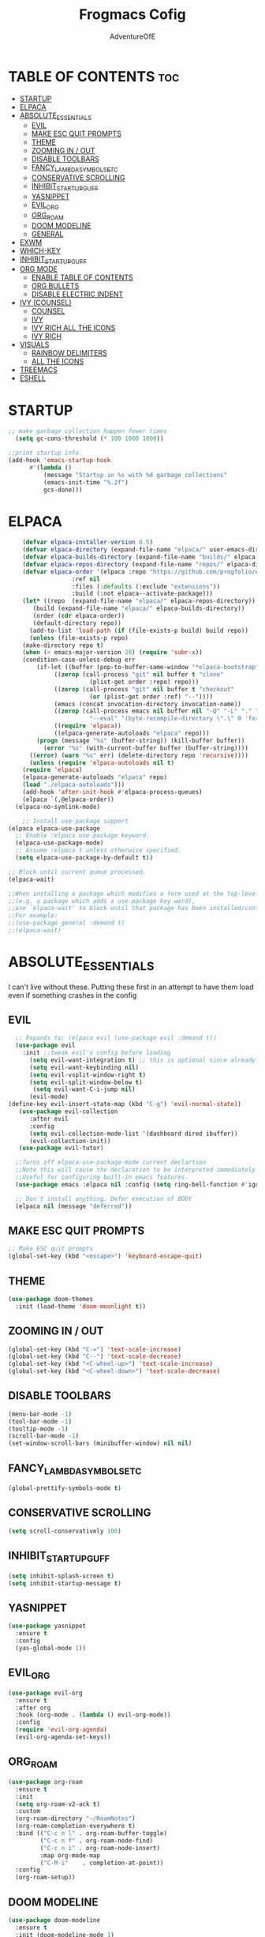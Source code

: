 #+TITLE: Frogmacs Cofig
#+AUTHOR: AdventureOfE
#+DESCRIPTION: frogmacs config
#+STARTUP: overview
#+OPTIONS: toc:2

* TABLE OF CONTENTS                                                     :toc:
- [[#startup][STARTUP]]
- [[#elpaca][ELPACA]]
- [[#absolute_essentials][ABSOLUTE_ESSENTIALS]]
  - [[#evil][EVIL]]
  - [[#make-esc-quit-prompts][MAKE ESC QUIT PROMPTS]]
  - [[#theme][THEME]]
  - [[#zooming-in--out][ZOOMING IN / OUT]]
  - [[#disable-toolbars][DISABLE TOOLBARS]]
  - [[#fancy_lambda_symbols_etc][FANCY_LAMBDA_SYMBOLS_ETC]]
  - [[#conservative-scrolling][CONSERVATIVE SCROLLING]]
  - [[#inhibit_startup_guff][INHIBIT_STARTUP_GUFF]]
  - [[#yasnippet][YASNIPPET]]
  - [[#evil_org][EVIL_ORG]]
  - [[#org_roam][ORG_ROAM]]
  - [[#doom-modeline][DOOM MODELINE]]
  - [[#general][GENERAL]]
- [[#exwm][EXWM]]
- [[#which-key][WHICH-KEY]]
- [[#inhibit_startup_guff-1][INHIBIT_STARTUP_GUFF]]
- [[#org-mode][ORG MODE]]
  - [[#enable-table-of-contents][ENABLE TABLE OF CONTENTS]]
  - [[#org-bullets][ORG BULLETS]]
  - [[#disable-electric-indent][DISABLE ELECTRIC INDENT]]
- [[#ivy-counsel][IVY (COUNSEL)]]
  - [[#counsel][COUNSEL]]
  - [[#ivy][IVY]]
  - [[#ivy-rich-all-the-icons][IVY RICH ALL THE ICONS]]
  - [[#ivy-rich][IVY RICH]]
- [[#visuals][VISUALS]]
  - [[#rainbow-delimiters][RAINBOW DELIMITERS]]
  - [[#all-the-icons][ALL THE ICONS]]
- [[#treemacs][TREEMACS]]
- [[#eshell][ESHELL]]

* STARTUP
#+BEGIN_SRC emacs-lisp
;; make garbage collection happen fewer times
  (setq gc-cons-threshold (* 100 1000 1000))
  
;;print startup info
(add-hook 'emacs-startup-hook
      #'(lambda ()
          (message "Startup in %s with %d garbage collections"
          (emacs-init-time "%.2f")
          gcs-done)))
#+END_SRC
* ELPACA
#+BEGIN_SRC emacs-lisp
    (defvar elpaca-installer-version 0.5)
    (defvar elpaca-directory (expand-file-name "elpaca/" user-emacs-directory))
    (defvar elpaca-builds-directory (expand-file-name "builds/" elpaca-directory))
    (defvar elpaca-repos-directory (expand-file-name "repos/" elpaca-directory))
    (defvar elpaca-order '(elpaca :repo "https://github.com/progfolio/elpaca.git"
				  :ref nil
				  :files (:defaults (:exclude "extensions"))
				  :build (:not elpaca--activate-package)))
    (let* ((repo  (expand-file-name "elpaca/" elpaca-repos-directory))
	   (build (expand-file-name "elpaca/" elpaca-builds-directory))
	   (order (cdr elpaca-order))
	   (default-directory repo))
      (add-to-list 'load-path (if (file-exists-p build) build repo))
      (unless (file-exists-p repo)
	(make-directory repo t)
	(when (< emacs-major-version 28) (require 'subr-x))
	(condition-case-unless-debug err
	    (if-let ((buffer (pop-to-buffer-same-window "*elpaca-bootstrap*"))
		     ((zerop (call-process "git" nil buffer t "clone"
					   (plist-get order :repo) repo)))
		     ((zerop (call-process "git" nil buffer t "checkout"
					   (or (plist-get order :ref) "--"))))
		     (emacs (concat invocation-directory invocation-name))
		     ((zerop (call-process emacs nil buffer nil "-Q" "-L" "." "--batch"
					   "--eval" "(byte-recompile-directory \".\" 0 'force)")))
		     ((require 'elpaca))
		     ((elpaca-generate-autoloads "elpaca" repo)))
		(progn (message "%s" (buffer-string)) (kill-buffer buffer))
	      (error "%s" (with-current-buffer buffer (buffer-string))))
	  ((error) (warn "%s" err) (delete-directory repo 'recursive))))
      (unless (require 'elpaca-autoloads nil t)
	(require 'elpaca)
	(elpaca-generate-autoloads "elpaca" repo)
	(load "./elpaca-autoloads")))
    (add-hook 'after-init-hook #'elpaca-process-queues)
    (elpaca `(,@elpaca-order))
  (elpaca-no-symlink-mode)

    ;; Install use-package support
(elpaca elpaca-use-package
  ;; Enable :elpaca use-package keyword.
  (elpaca-use-package-mode)
  ;; Assume :elpaca t unless otherwise specified.
  (setq elpaca-use-package-by-default t))

;; Block until current queue processed.
(elpaca-wait)

;;When installing a package which modifies a form used at the top-level
;;(e.g. a package which adds a use-package key word),
;;use `elpaca-wait' to block until that package has been installed/configured.
;;For example:
;;(use-package general :demand t)
;;(elpaca-wait)
#+END_SRC
* ABSOLUTE_ESSENTIALS
I can't live without these. Putting these first in an attempt to have them load even if
something crashes in the config
** EVIL
#+BEGIN_SRC emacs-lisp
      ;; Expands to: (elpaca evil (use-package evil :demand t))
      (use-package evil
        :init ;;tweak evil's config before loading
          (setq evil-want-integration t) ;; this is optional since already set to true
          (setq evil-want-keybinding nil)
          (setq evil-vsplit-window-right t)
          (setq evil-split-window-below t)
           (setq evil-want-C-i-jump nil)
          (evil-mode) 
    (define-key evil-insert-state-map (kbd "C-g") 'evil-normal-state))
       (use-package evil-collection
          :after evil
          :config
          (setq evil-collection-mode-list '(dashboard dired ibuffer))
          (evil-collection-init))
       (use-package evil-tutor)

      ;;Turns off elpaca-use-package-mode current declartion
      ;;Note this will cause the declaration to be interpreted immediately (not deferred).
      ;;Useful for configuring built-in emacs features.
      (use-package emacs :elpaca nil :config (setq ring-bell-function #'ignore))

      ;; Don't install anything. Defer execution of BODY
      (elpaca nil (message "deferred"))
#+END_SRC
** MAKE ESC QUIT PROMPTS
#+BEGIN_SRC emacs-lisp
;; Make ESC quit prompts
(global-set-key (kbd "<escape>") 'keyboard-escape-quit)
#+END_SRC 

** THEME
#+BEGIN_SRC emacs-lisp
(use-package doom-themes
  :init (load-theme 'doom-moonlight t))
#+END_SRC 
** ZOOMING IN / OUT
#+BEGIN_SRC emacs-lisp
(global-set-key (kbd "C-=") 'text-scale-increase)
(global-set-key (kbd "C--") 'text-scale-decrease)
(global-set-key (kbd "<C-wheel-up>") 'text-scale-increase)
(global-set-key (kbd "<C-wheel-down>") 'text-scale-decrease)
#+END_SRC 

** DISABLE TOOLBARS
#+BEGIN_SRC emacs-lisp
  (menu-bar-mode -1)
  (tool-bar-mode -1)
  (tooltip-mode -1)   
  (scroll-bar-mode -1)
  (set-window-scroll-bars (minibuffer-window) nil nil)
#+END_SRC
** FANCY_LAMBDA_SYMBOLS_ETC
#+BEGIN_SRC emacs-lisp
(global-prettify-symbols-mode t)
#+END_SRC
** CONSERVATIVE SCROLLING
#+BEGIN_SRC emacs-lisp
(setq scroll-conservatively 100)
#+END_SRC 
** INHIBIT_STARTUP_GUFF
#+BEGIN_SRC emacs-lisp
(setq inhibit-splash-screen t)
(setq inhibit-startup-message t)
#+END_SRC 
** YASNIPPET
#+BEGIN_SRC emacs-lisp
(use-package yasnippet
  :ensure t
  :config
  (yas-global-mode 1))
#+END_SRC

** EVIL_ORG
#+BEGIN_SRC emacs-lisp
  (use-package evil-org
    :ensure t
    :after org
    :hook (org-mode . (lambda () evil-org-mode))
    :config
    (require 'evil-org-agenda)
    (evil-org-agenda-set-keys))
#+END_SRC

** ORG_ROAM
#+BEGIN_SRC emacs-lisp
(use-package org-roam
  :ensure t
  :init
  (setq org-roam-v2-ack t)
  :custom
  (org-roam-directory "~/RoamNotes")
  (org-roam-completion-everywhere t)
  :bind (("C-c n l" . org-roam-buffer-toggle)
         ("C-c n f" . org-roam-node-find)
         ("C-c n i" . org-roam-node-insert)
         :map org-mode-map
         ("C-M-i"    . completion-at-point))
  :config
  (org-roam-setup))
#+END_SRC 

** DOOM MODELINE
#+BEGIN_SRC emacs-lisp
  (use-package doom-modeline
    :ensure t
    :init (doom-modeline-mode 1)
    :custom ((doom-modeline-height 15)))
#+END_SRC 

** GENERAL
*** GENERAL FUNCTIONS
#+BEGIN_SRC emacs-lisp
  (defun web-url(site) (browse-url-firefox  (concat (concat "https://www." site) ".com")))

  (defun web-map(site) (browse-url-firefox (concat (concat "https://www.google.com/maps/@" site) "z?entry=ttu")))
#+END_SRC
*** GENERAL CODE
#+BEGIN_SRC emacs-lisp
    (use-package general
	:config
	(general-evil-setup)

	;;setup up 'SPC' as global leader key
	(general-create-definer frog/frogkey
	    :states '(normal insert visual emacs)
	    :keymaps 'override
	    :prefix "SPC" ;; set leader
	    :global-prefix "M-SPC") ;;access leader in insert mode

	(frog/frogkey "c" '((lambda () (interactive) (find-file "~/.config/emacs/config.org")) :wk "config"))

	(frog/frogkey
	    "w" '(:ignore t :wk "web")
		"w c" '(:ignore t: :wk "calculator")
		    "w c g" '((lambda () (interactive) (browse-url-firefox "https://www.desmos.com/calculator")) :wk "GRAPH (Desmos)")
		    "w c a" '((lambda () (interactive) (browse-url-firefox "https://www.mathpapa.com/algebra-calculator.html")) :wk "ALGEBRAIC (MathPapa)")
		    "w c s" '((lambda () (interactive) (browse-url-firefox "https://www.desmos.com/scientific")) :wk "SCIENTIFIC (Desmos)")
		    "w c d" '((lambda () (interactive) (browse-url-firefox "https://www.derivative-calculator.net/")) :wk "DERIVATIVE")
		    "w c i" '((lambda () (interactive) (web_url "integral-calculator")) :wk "INTEGRAL")
		"w s" '(:ignore t :wk "search")
		    "w s b" '((lambda () (interactive)  (web-url "bing")) :wk "bing")
		    "w s g" '((lambda () (interactive)  (web-url "google")) :wk "google")
		    "w s y" '((lambda () (interactive)  (web-url "yahoo")) :wk "yahoo")
		    "w s a" '((lambda () (interactive)  (web-url "ask")) :wk "ask")
		    "w s w" '((lambda () (interactive)  (web-url "wolframalpha")) :wk "wolframalpha")
		"w m" '(:ignore t :wk "map")
		    "w m g" '((lambda () (interactive) (web-map "55.8497232,-4.2828747,11")) :wk "Glasgow")
		    "w m l" '((lambda () (interactive) (web-map "51.4787528,-0.185164,10.29")) :wk "London")
		    "w m d" '((lambda () (interactive) (web-map "54.9955762,-7.3196228,13.17")) :wk "Derry")
		    "w m n" '((lambda () (interactive) (web-map "40.7940507,-73.9560524,11.04")) :wk "New York")
		    "w m m" '((lambda () (interactive) (web-map "48.1110477,11.5731642,11.46")) :wk "Munich")
		    "w m s" '((lambda () (interactive) (web-map" 30.8699794,121.0211044,8.87")) :wk "Shanghai")
		    "w m k" '((lambda () (interactive) (web-map "22.5566423,88.3518627,11.29")) :wk "Kolkata")
		    "w m r" '((lambda () (interactive) (web-map "41.8456475,12.512021,10.58")) :wk "Rome"))

	(frog/frogkey
	    "b" '(:ignore t :wk "BUFFER")
		"b b" '(counsel-switch-buffer :wk "Switch buffer")
		"b i" '(ibuffer :wk "Ibuffer")
		"b k" '(kill-this-buffer :wk "Kill this buffer")
		"b n" '(next-buffer :wk "Next buffer")
		"b p" '(previous-buffer :wk "Previous buffer")
		"b r" '(revert-buffer :wk "Reload buffer"))

	(frog/frogkey
	    "e" '(:ignore t :wk "EVALUATE")
		"e b" '(eval-buffer :wk "evaluate elisp buffer")
		"e d" '(eval-defun :wk "eval defun containng or after point")
		"e e" '(eval-expression :wk "eval elisp expression")
		"e l" '(eval-last-sexp :wk "eval elisp before point")
		"e r" '(eval-region :wk "eval elisp in region"))

	(frog/frogkey
	    "h" '(:ignore t :wk "HELP")
		"h f" '(describe-function :wk "describe function")
		"h v" '(describe-variable :wk "describe variable")
		"h u" '((lambda () (interactive) (load-file "~/.emacs.d/init.el")) :wk "Update Emacs init"))

	(frog/frogkey
	     "t" '(:ignore t :wk "TOGGLE")
		"t n" '(display-line-numbers-mode :wk "Toggle line numbers")
		"t l" '(visual-line-mode :wk "Toggle Truncated lines")
		"t t" '(treemacs :wk "Toggle treemacs"))

	 (frog/frogkey
	     "n" '(:ignore t :wk "NAVIGATE")
		"n c" '((lambda () (interactive) (find-file "~/.emacs.d/config.org")) :wk "config.org")
		"n h" '((lambda () (interactive) (find-file "x:/projects/windows/home.org")) :wk "home.org"))

	 (frog/frogkey
	     "f" '(:ignore t :wk "FIND")
		"f f" '(counsel-find-file :wk "find file")
		"f s" '(sudo-edit-find-file :wk "sudo find file")
		"f r" '(counsel-recentf :wk "find recent file"))
  )
#+END_SRC
* EXWM
#+BEGIN_SRC emacs-lisp
  (defun efs/run-in-background (command)
      (let ((command-parts (split-string command "[ ]+")))
          (apply #'call-process `(,(car command-parts) nil 0 nil ,@(cdr command-parts)))))

  (defun efs/exwm-update-class ()
      (exwm-workspace-rename-buffer exwm-class-name))

  (defun efs/exwm-update-title ()
      (pcase exwm-class-name
          ("Firefox" (exwm-workspace-rename-buffer (format "Firefox: %s" exwm-title)))))

  (defun dw/exwm-init-hook ()
      ;; Make workspace 1 be the one where we land at startup
      (exwm-workspace-switch-create 1))

   (defun efs/configure-window-by-class ()
       (interactive)
       (pcase exwm-class-name
          ("Firefox" (exwm-workspace-move-window 2))
          ("Sol" (exwm-workspace-move-window 3))
          ("mpv" (exwm-floating-toggle-floating)
          (exwm-layout-toggle-mode-line))))

    ;; This function should be used only after configuring autorandr!
    (defun efs/update-displays ()
        (efs/run-in-background "autorandr --change --force")
        (efs/set-wallpaper)
        (message "Display config: %s"
            (string-trim (shell-command-to-string "autorandr --current"))))

    (use-package exwm
        :config
        (setq exwm-workspace-number 4)

        ;; When window "class" updates, use it to set the buffer name
        (add-hook 'exwm-update-class-hook #'efs/exwm-update-class)

        ;; When window title updates, use it to set the buffer name
        (add-hook 'exwm-update-title-hook #'efs/exwm-update-title)

        ;; Configure windows as they're created
        (add-hook 'exwm-manage-finish-hook #'efs/configure-window-by-class)

        (setq exwm-input-prefixkeys
            '(?\C-x
            ?\C-u
            ?\C-h
            ?\M-x
            ?\M-`
            ?\M-&
            ?\M-:
            ?\C-\M-j
            ?\C-\ ))

        ;;ctrl + q will enable the next key to be sent directly
        (define-key exwm-mode-map [?\C-q] 'exwm-input-send-next-key)

        (require 'exwm-randr)
        ;; set workspaces to different screens
        (setq exwm-randr-workspace-monitor-plist '(1 "DVI-D-0"))
        (add-hook 'exwm-randr-screen-change-hook
            (lambda ()
                (start-process-shell-command "xrandr" nil "xrandr --output DVI-D-0 --left-of --output HDMI-0 --auto")))		
        (exwm-randr-enable)


        ;; set workspaces to different screens
        (setq exwm-randr-workspace-monitor-plist '(2 "HDMI-0" 3 "HDMI-0"))

        ;; Rebind CapsLock to Ctrl
        (start-process-shell-command "xmodmap" nil "xmodmap ~/.config/emacs/Xmodmap")


        ;; Load the system tray before exwm-init
        (require 'exwm-systemtray)
        (setq exwm-systemtray-height 32)
        (exwm-systemtray-enable)

        (setq exwm-input-global-keys
            `(
                ([?\s-r] . exwm-reset)
                ([s-left] . windmove-left)
                ([s-right]. windmove-right)
                ([?\s-w] . exwm-workspace-switch)
                ([?\s-&] . (lambda (command)
                    (interactive (list (read-shell-command "$ ")))
                    (start-process-shell-command command nil command)))

                ;; Switch workspace
                ([?\s-w] . exwm-workspace-switch)

                ;; 's-N': Switch to certain workspace with Super (Win) plus a number key (0 - 9)
                ,@(mapcar (lambda (i)
                    `(,(kbd (format "s-%d" i)) .
                        (lambda ()
                            (interactive)
                            (exwm-workspace-switch-create ,i))))
                    (number-sequence 0 9))))

        (exwm-enable))
#+END_SRC
* WHICH-KEY
#+BEGIN_SRC emacs-lisp
  (use-package which-key
      :init
      (which-key-mode 1)
      :config
      (setq which-key-side-window-location 'bottom
      which-key-sort-order #'which-key-key-order-alpha
      which-key-sort-uppercase-first nil
      which-key-add-column-padding 1
      which-key-max-display-columns nil
      which-key-min-display-lines 6
      which-key-side-window-slot -10
      which-key-side-window-max-height 0.25
      which-key-idle-delay 0
      which-key-max-description-length 70
      which-key-allow-imprecise-window-fit t
      which-key-separator " → "))
#+END_SRC
* INHIBIT_STARTUP_GUFF
#+BEGIN_SRC emacs-lisp
(setq inhibit-splash-screen t)
(setq inhibit-startup-message t)
#+END_SRC 
* ORG MODE
** ENABLE TABLE OF CONTENTS
#+BEGIN_SRC emacs-lisp
  (use-package toc-org
    :commands toc-org-enable
    :init (add-hook 'org-mode-hook 'toc-org-enable))
#+END_SRC
** ORG BULLETS
#+BEGIN_SRC emacs-lisp
  (add-hook 'org-mode-hook 'org-indent-mode)
  (use-package org-bullets
  :after org
  :hook (org-mode . org-bullets-mode)
  :custom
  (org-bullets-bullet-list '("◉" "○" "●" "○" "●" "○" "●"))
  (add-hook 'org-mode-hook (lambda () (org-bullets-mode 1))))
#+END_SRC 
** DISABLE ELECTRIC INDENT
#+BEGIN_SRC emacs-lisp
(electric-indent-mode -1)
#+END_SRC 
* IVY (COUNSEL)
+ Ivy, a generic completion mechanism for emacs
+ Counsel, a collection of Ivy-enhacned versions of common emacs commands
+ Ivy-rich allows us to add descriptions alongside the commnads in M-x
** COUNSEL
#+BEGIN_SRC emacs-lisp
    (use-package counsel
  :after ivy
  :config (counsel-mode))
#+END_SRC
** IVY
#+BEGIN_SRC emacs-lisp
(use-package ivy
:bind
;; ivy-resume resumes last ivy-based completion
(("C-c C-r" . ivy_resume)
("C-x B" . ivy-switch-buffer-other-window))
:custom
(setq ivy-use-virtual-buffers t)
(setq ivy-count-format "(%d/%d) ")
(setq enable-recursive-minibuffers t)
:config
(ivy-mode))
#+END_SRC
** IVY RICH ALL THE ICONS
#+BEGIN_SRC emacs-lisp
  (use-package all-the-icons-ivy-rich
  :ensure t
  :init (all-the-icons-ivy-rich-mode 1))
#+END_SRC 
** IVY RICH
#+BEGIN_SRC emacs-lisp
 (use-package ivy-rich
    :ensure t
    :after (:all ivy counsel)
    :init (setq ivy-rich-parse-remote-file-path t)
    :config (ivy-rich-mode 1))
#+END_SRC 
* VISUALS
** RAINBOW DELIMITERS
#+BEGIN_SRC emacs-lisp
(use-package rainbow-delimiters
  :hook (prog-mode . rainbow-delimiters-mode))
#+END_SRC 
** ALL THE ICONS
This is an icon set that can be used with dired, ibuffer and other emacs programs
#+BEGIN_SRC emacs-lisp
  (use-package all-the-icons
  :ensure t
  :if (display-graphic-p))
#+END_SRC 
*** all the icons dired
#+BEGIN_SRC emacs-lisp
(use-package all-the-icons-dired
:hook (dired-mode . (lambda () (all-the-icons-dired-mode t))))
#+END_SRC 
* TREEMACS
#+BEGIN_SRC emacs-lisp
  (use-package treemacs
  :ensure t)
#+END_SRC 
* ESHELL
#+BEGIN_SRC emacs-lisp
(use-package eshell-toggle
  :custom
  (eshell-toggle-size-fraction 3)
  (eshell-toggle-use-projectile-root t)
  (eshell-toggle-run-command nil)
  (eshell-toggle-init-function #'eshell-toggle-init-ansi-term))

  (use-package eshell-syntax-highlighting
    :after esh-mode
    :config
    (eshell-syntax-highlighting-global-mode +1))

  ;; eshell-syntax-highlighting -- adds fish/zsh-like syntax highlighting.
  ;; eshell-rc-script -- your profile for eshell; like a bashrc for eshell.
  ;; eshell-aliases-file -- sets an aliases file for the eshell.

  (setq eshell-rc-script (concat user-emacs-directory "eshell/profile")
        eshell-aliases-file (concat user-emacs-directory "eshell/aliases")
        eshell-history-size 5000
        eshell-buffer-maximum-lines 5000
        eshell-hist-ignoredups t
        eshell-scroll-to-bottom-on-input t
        eshell-destroy-buffer-when-process-dies t
        eshell-visual-commands'("bash" "fish" "htop" "ssh" "top" "zsh"))
#+END_SRC

